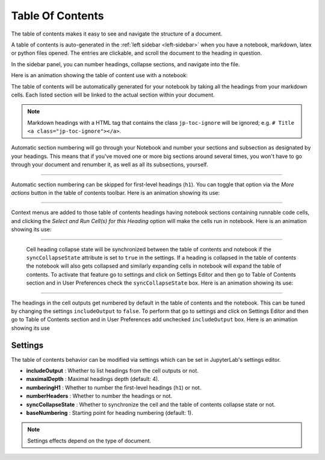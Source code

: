 .. Copyright (c) Jupyter Development Team.
.. Distributed under the terms of the Modified BSD License.

.. _toc:

Table Of Contents
=================

The table of contents makes it easy to see and navigate the structure of a document.

A table of contents is auto-generated in the :ref:`left sidebar
<left-sidebar>` when you have a notebook, markdown, latex or python files opened.
The entries are clickable, and scroll the document to the heading in question.

In the sidebar panel, you can number headings, collapse sections, and navigate into the file.

Here is an animation showing the table of content use with a notebook:

.. image:: ./images/toc/toc.gif
    :alt: A GIF displaying how to use the table of contents feature within a notebook. It toggles which cells types are listed and toggles expanding and collapsing headings.

The table of contents will be automatically generated for your notebook by taking all the
headings from your markdown cells. Each listed section will be linked to the actual section
within your document.

.. note::

    Markdown headings with a HTML tag that contains the class ``jp-toc-ignore`` will be ignored;
    e.g. ``# Title <a class="jp-toc-ignore"></a>``.

Automatic section numbering will go through your Notebook and number your sections and
subsection as designated by your headings. This means that if you've moved one or more big
sections around several times, you won't have to go through your document and renumber it,
as well as all its subsections, yourself.

------------------------------------------------------------------------------------------------------------

Automatic section numbering can be skipped for first-level headings (``h1``). You can toggle that
option via the *More actions* button in the table of contents toolbar. Here is an animation
showing its use:

.. image:: ./images/toc/numberingH1.gif
    :alt: A GIF showing how to toggle Automatic section numbering for headings within a notebook. Clicking the button instantly applies multilevel numbering to each heading.

------------------------------------------------------------------------------------------------------------

Context menus are added to those table of contents headings having notebook sections
containing runnable code cells, and clicking the *Select and Run Cell(s) for this Heading*
option will make the cells run in notebook. Here is an animation showing its use:

.. image:: ./images/toc/runcell.gif

------------------------------------------------------------------------------------------------------------

 Cell heading collapse state will be synchronized between the table of contents and notebook if the ``syncCollapseState`` attribute
 is set to ``true`` in the settings. If a heading is collapsed in the table of contents the notebook will also gets collapsed and
 similarly expanding cells in notebook will expand the table of contents. To activate that feature go to settings and click on Settings
 Editor and then go to Table of Contents section and in User Preferences check the ``syncCollapseState`` box. Here is an animation showing its use:

.. image:: ./images/toc/syncCollapseState.gif

------------------------------------------------------------------------------------------------------------

The headings in the cell outputs get numbered by default in the table of contents and the notebook.
This can be tuned by changing the settings ``includeOutput`` to ``false``. To perform that go to settings and click on Settings
Editor and then go to Table of Contents section and in User Preferences add unchecked ``includeOutput`` box. Here is an animation showing its use

.. image:: ./images/toc/includeOutput.gif


.. _Settings:

Settings
--------

The table of contents behavior can be modified via settings which can be set in JupyterLab's settings editor.

* **includeOutput** : Whether to list headings from the cell outputs or not.
* **maximalDepth** : Maximal headings depth (default: 4).
* **numberingH1** : Whether to number the first-level headings (``h1``) or not.
* **numberHeaders** : Whether to number the headings or not.
* **syncCollapseState** : Whether to synchronize the cell and the table of contents collapse state or not.
* **baseNumbering** : Starting point for heading numbering (default: 1).

.. note::

    Settings effects depend on the type of document.
